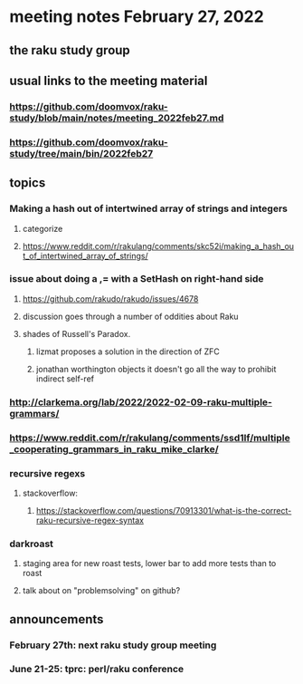 * meeting notes February 27, 2022
** the raku study group

** usual links to the meeting material
*** https://github.com/doomvox/raku-study/blob/main/notes/meeting_2022feb27.md 
*** https://github.com/doomvox/raku-study/tree/main/bin/2022feb27 
** topics
*** Making a hash out of intertwined array of strings and integers
**** categorize
**** https://www.reddit.com/r/rakulang/comments/skc52i/making_a_hash_out_of_intertwined_array_of_strings/

*** issue about doing a ,= with a SetHash on right-hand side
**** https://github.com/rakudo/rakudo/issues/4678
**** discussion goes through a number of oddities about Raku
**** shades of Russell's Paradox.  
***** lizmat proposes a solution in the direction of ZFC
***** jonathan worthington objects it doesn't go all the way to prohibit indirect self-ref

*** http://clarkema.org/lab/2022/2022-02-09-raku-multiple-grammars/
*** https://www.reddit.com/r/rakulang/comments/ssd1lf/multiple_cooperating_grammars_in_raku_mike_clarke/

*** recursive regexs
**** stackoverflow:
***** https://stackoverflow.com/questions/70913301/what-is-the-correct-raku-recursive-regex-syntax

*** darkroast
**** staging area for new roast tests, lower bar to add more tests than to roast
**** talk about on "problemsolving" on github? 

** announcements 
*** February 27th: next raku study group meeting 
*** June 21-25: tprc: perl/raku conference 






